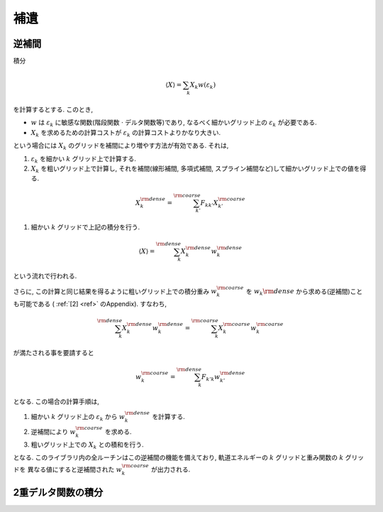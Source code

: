 .. _app:

補遺
====

逆補間
------

積分

.. math::

   \begin{align}
   \langle X \rangle = \sum_{k} X_k w(\varepsilon_k)
   \end{align}

を計算するとする. このとき,

-   :math:`w` は :math:`\varepsilon_k` に敏感な関数(階段関数 :math:`\cdot` デルタ関数等)であり,
    なるべく細かいグリッド上の :math:`\varepsilon_k` が必要である.

-   :math:`X_k` を求めるための計算コストが :math:`\varepsilon_k` の計算コストよりかなり大きい.

という場合には :math:`X_k` のグリッドを補間により増やす方法が有効である.
それは,

#.  :math:`\varepsilon_k` を細かい :math:`k` グリッド上で計算する.

#.  :math:`X_k` を粗いグリッド上で計算し, それを補間(線形補間, 多項式補間,
    スプライン補間など)して細かいグリッド上での値を得る.

.. math::
   
   \begin{align}
   X_k^{\rm dense} = \sum_{k'}^{\rm coarse}
   F_{k k'} X_{k'}^{\rm coarse}
   \end{align}

#. 細かい :math:`k` グリッドで上記の積分を行う.

.. math::
   
   \begin{align}
   \langle X \rangle = \sum_{k}^{\rm dense}
   X_k^{\rm dense} w_k^{\rm dense}
   \end{align}

という流れで行われる.

さらに,
この計算と同じ結果を得るように粗いグリッド上での積分重み
:math:`w_k^{\rm coarse}` を  :math:`w_k{\rm dense}` から求める(逆補間)ことも可能である
( :ref:`[2] <ref>` のAppendix).
すなわち,

.. math::
   
   \begin{align}
   \sum_k^{\rm dense} X_k^{\rm dense} w_k^{\rm dense}
   = \sum_k^{\rm coarse} X_k^{\rm coarse} w_k^{\rm coarse}
   \end{align}

が満たされる事を要請すると

.. math::

   \begin{align}
   w_k^{\rm coarse} = \sum_k^{\rm dense} F_{k' k}
   w_{k'}^{\rm dense}
   \end{align}

となる. この場合の計算手順は,

#. 細かい :math:`k` グリッド上の  :math:`\varepsilon_k` から
   :math:`w_k^{\rm dense}` を計算する.

#. 逆補間により :math:`w_k^{\rm coarse}` を求める.

#. 粗いグリッド上での :math:`X_k` との積和を行う.

となる. このライブラリ内の全ルーチンはこの逆補間の機能を備えており,
軌道エネルギーの :math:`k` グリッドと重み関数の :math:`k` グリッドを
異なる値にすると逆補間された :math:`w_k^{\rm coarse}` が出力される.

2重デルタ関数の積分
-------------------

